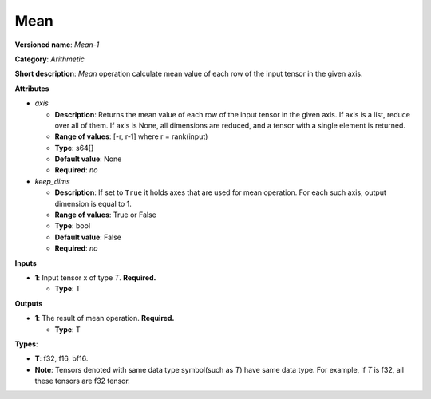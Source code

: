 .. SPDX-FileCopyrightText: 2020-2021 Intel Corporation
..
.. SPDX-License-Identifier: CC-BY-4.0

----
Mean
----

**Versioned name**: *Mean-1*

**Category**: *Arithmetic*

**Short description**: *Mean* operation calculate mean value of each row of the
input tensor in the given axis.

**Attributes**

* *axis*

  * **Description**: Returns the mean value of each row of the input tensor in
    the given axis. If axis is a list, reduce over all of them. If axis is None,
    all dimensions are reduced, and a tensor with a single element is returned.
  * **Range of values**: [-r, r-1] where r = rank(input)
  * **Type**: s64[]
  * **Default value**: None
  * **Required**: *no*

* *keep_dims*

  * **Description**: If set to ``True`` it holds axes that are used for mean
    operation. For each such axis, output dimension is equal to 1.
  * **Range of values**: True or False
  * **Type**: bool
  * **Default value**: False
  * **Required**: *no*

**Inputs**

* **1**: Input tensor x of type *T*. **Required.**
  
  * **Type**: T

**Outputs**

* **1**: The result of mean operation. **Required.**
  
  * **Type**: T

**Types**:

* **T**: f32, f16, bf16.
* **Note**: Tensors denoted with same data type symbol(such as *T*) have same
  data type. For example, if *T* is f32, all these tensors are f32 tensor.

